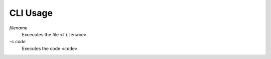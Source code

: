 CLI Usage
=========

*filename*
     Excecutes the file ``<filename>``.

-c *code*
     Executes the code ``<code>``.
